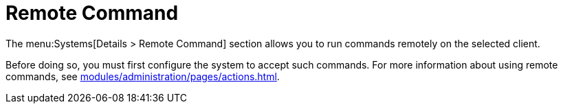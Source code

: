 [[sd-remote-command]]
= Remote Command

The menu:Systems[Details > Remote Command] section allows you to run commands remotely on the selected client.

Before doing so, you must first configure the system to accept such commands.
For more information about using remote commands, see xref:modules/administration/pages/actions.adoc[].
